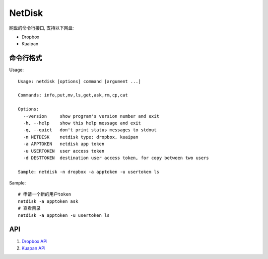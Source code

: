 =============
NetDisk
=============

网盘的命令行接口, 支持以下网盘:

+ Dropbox
+ Kuaipan

命令行格式
==========

Usage::
    
    Usage: netdisk [options] command [argument ...]
    
    Commands: info,put,mv,ls,get,ask,rm,cp,cat
    
    Options:
      --version     show program's version number and exit
      -h, --help    show this help message and exit
      -q, --quiet   don't print status messages to stdout
      -n NETDISK    netdisk type: dropbox, kuaipan
      -a APPTOKEN   netdisk app token
      -u USERTOKEN  user access token
      -d DESTTOKEN  destination user access token, for copy between two users
    
    Sample: netdisk -n dropbox -a apptoken -u usertoken ls

Sample::

    # 申请一个新的用户token
    netdisk -a apptoken ask
    # 查看目录
    netdisk -a apptoken -u usertoken ls

API 
=====
1. `Dropbox API <https://www.dropbox.com/developers>`_
2. `Kuapan API <http://www.kuaipan.cn/developers/document.htm>`_

